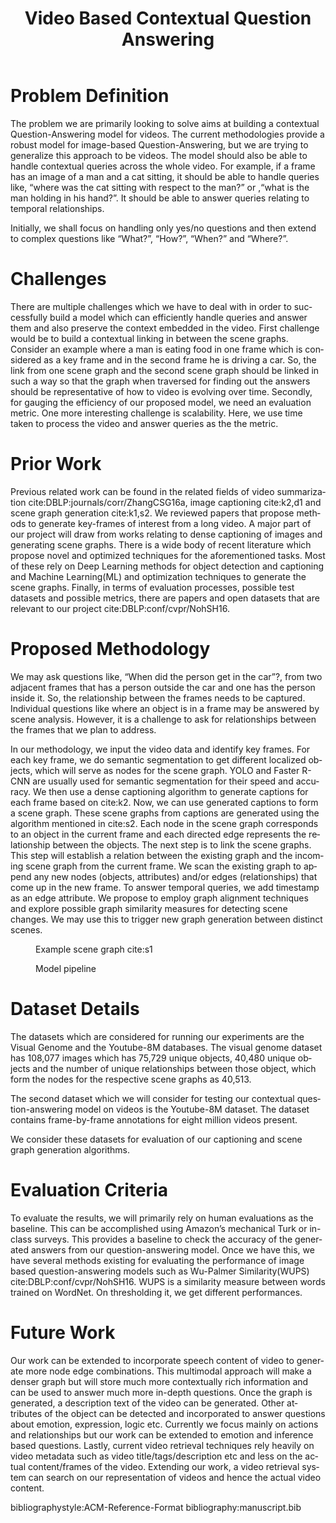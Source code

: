 #+TITLE: Video Based Contextual Question Answering 
#+OPTIONS: ':nil *:t -:t ::t <:t H:3 \n:nil ^:{} arch:headline 
#+OPTIONS: author:nil c:nil creator:comment d:(not "LOGBOOK") date:t
#+OPTIONS: e:t email:nil f:t inline:t num:t p:nil pri:nil stat:t
#+OPTIONS: tags:t tasks:t tex:t timestamp:t toc:nil todo:t |:t
#+CREATOR: Emacs 25.2.2 (Org mode 8.2.10)
#+DESCRIPTION:
#+EXCLUDE_TAGS: noexport
#+KEYWORDS:
#+LANGUAGE: en
#+SELECT_TAGS: export
#+LATEX_CLASS: acmart
#+LATEX_HEADER: \usepackage{cuted}
#+LATEX_HEADER: \usepackage[T1]{fontenc}
#+LATEX_HEADER: \usepackage{lmodern}
#+LATEX_HEADER: \usepackage{graphicx}
#+LATEX_HEADER: \usepackage{amsmath}
#+LATEX_HEADER: \usepackage[margin=0.5in]{geometry}

#+LATEX_HEADER: \author{Akash Ganesan}
#+LATEX_HEADER: \affiliation{%
#+LATEX_HEADER: }
#+LATEX_HEADER:  
#+LATEX_HEADER: \email{akaberto@umich.edu}
#+LATEX_HEADER:  
#+LATEX_HEADER: \author{Divyansh Pal}
#+LATEX_HEADER: \affiliation{%
#+LATEX_HEADER: }
#+LATEX_HEADER: \email{divpal@umich.edu}
#+LATEX_HEADER:  
#+LATEX_HEADER: \author{Karthik Muthuraman}
#+LATEX_HEADER: \affiliation{%
#+LATEX_HEADER: }
#+LATEX_HEADER: \email{mkarthik@umich.edu}
#+LATEX_HEADER:  
#+LATEX_HEADER: \author{Shubham Dash}
#+LATEX_HEADER: \affiliation{%
#+LATEX_HEADER: }
#+LATEX_HEADER: \email{shubhamd@umich.edu}
#+LATEX_HEADER:  

#+LATEX_HEADER: \settopmatter{printacmref=false} % Removes citation information below abstract
#+LATEX_HEADER: \renewcommand\footnotetextcopyrightpermission[1]{} % removes footnote with conference information in first column
#+LATEX_HEADER: \pagestyle{plain} % removes running headers
#+LATEX_HEADER:  


#+LATEX_HEADER: \begin{CCSXML}
#+LATEX_HEADER: <ccs2012>
#+LATEX_HEADER: <concept>
#+LATEX_HEADER: <concept_id>10010147.10010178.10010179.10010182</concept_id>
#+LATEX_HEADER: <concept_desc>Computing methodologies~Natural language generation</concept_desc>
#+LATEX_HEADER: <concept_significance>500</concept_significance>
#+LATEX_HEADER: </concept>
#+LATEX_HEADER: <concept>
#+LATEX_HEADER: <concept_id>10010147.10010178.10010224.10010225.10010227</concept_id>
#+LATEX_HEADER: <concept_desc>Computing methodologies~Scene understanding</concept_desc>
#+LATEX_HEADER: <concept_significance>500</concept_significance>
#+LATEX_HEADER: </concept>
#+LATEX_HEADER: <concept>
#+LATEX_HEADER: <concept_id>10010147.10010178.10010224.10010245.10010250</concept_id>
#+LATEX_HEADER: <concept_desc>Computing methodologies~Object detection</concept_desc>
#+LATEX_HEADER: <concept_significance>500</concept_significance>
#+LATEX_HEADER: </concept>
#+LATEX_HEADER: </ccs2012>
#+LATEX_HEADER: <ccs2012>
#+LATEX_HEADER: <concept>
#+LATEX_HEADER: <concept_id>10010147.10010178.10010224.10010225.10010231</concept_id>
#+LATEX_HEADER: <concept_desc>Computing methodologies~Visual content-based indexing and retrieval</concept_desc>
#+LATEX_HEADER: <concept_significance>500</concept_significance>
#+LATEX_HEADER: </concept>
#+LATEX_HEADER: </ccs2012>
#+LATEX_HEADER: \end{CCSXML}

#+LATEX_HEADER: \ccsdesc[500]{Computing methodologies~Object detection}
#+LATEX_HEADER: \ccsdesc[500]{Computing methodologies~Natural language generation}
#+LATEX_HEADER: \ccsdesc[500]{Computing methodologies~Scene understanding}
#+LATEX_HEADER: \ccsdesc[500]{Computing methodologies~Visual content-based indexing and retrieval}   
#+LATEX_HEADER: 


* Problem Definition

  The problem we are primarily looking to solve aims at building a
  contextual Question-Answering model for videos. The current
  methodologies provide a robust model for image-based
  Question-Answering, but we are trying to generalize this approach to
  be videos.  The model should also be able to handle contextual
  queries across the whole video.  For example, if a frame has an
  image of a man and a cat sitting, it should be able to handle
  queries like, “where was the cat sitting with respect to the man?”
  or ,“what is the man holding in his hand?”.  It should be able to
  answer queries relating to temporal relationships.

  Initially, we shall focus on handling only yes/no questions and then
  extend to complex questions like “What?”, “How?”, “When?” and
  “Where?”.


* Challenges

  There are multiple challenges which we have to deal with in order to
  successfully build a model which can efficiently handle queries and
  answer them and also preserve the context embedded in the video.
  First challenge would be to build a contextual linking in between
  the scene graphs. Consider an example where a man is eating food in
  one frame which is considered as a key frame and in the second frame
  he is driving a car.  So, the link from one scene graph and the
  second scene graph should be linked in such a way so that the graph
  when traversed for finding out the answers should be representative
  of how to video is evolving over time.  Secondly, for gauging the
  efficiency of our proposed model, we need an evaluation metric.  One
  more interesting challenge is scalability.  Here, we use time taken
  to process the video and answer queries as the the metric.  

* Prior Work

  Previous related work can be found in the related fields of video
  summarization cite:DBLP:journals/corr/ZhangCSG16a, image captioning
  cite:k2,d1 and scene graph generation cite:k1,s2. We reviewed papers
  that propose methods to generate key-frames of interest from a long
  video. A major part of our project will draw from works relating to
  dense captioning of images and generating scene graphs. There is a
  wide body of recent literature which propose novel and optimized
  techniques for the aforementioned tasks. Most of these rely on Deep
  Learning methods for object detection and captioning and Machine
  Learning(ML) and optimization techniques to generate the scene
  graphs. Finally, in terms of evaluation processes, possible test
  datasets and possible metrics, there are papers and open datasets
  that are relevant to our project cite:DBLP:conf/cvpr/NohSH16.

* Proposed Methodology

  We may ask questions like, “When did the person get in the car”?,
  from two adjacent frames that has a person outside the car and one
  has the person inside it.  So, the relationship between the frames
  needs to be captured.  Individual questions like where an object is
  in a frame may be answered by scene analysis.  However, it is a
  challenge to ask for relationships between the frames that we plan
  to address.

  In our methodology, we input the video data and identify key frames.
  For each key frame, we do semantic segmentation to get different
  localized objects, which will serve as nodes for the scene
  graph. YOLO and Faster R-CNN are usually used for semantic
  segmentation for their speed and accuracy.  We then use a dense
  captioning algorithm to generate captions for each frame based on
  cite:k2.  Now, we can use generated captions to form a scene
  graph. These scene graphs from captions are generated using the
  algorithm mentioned in cite:s2.  Each node in the scene graph
  corresponds to an object in the current frame and each directed edge
  represents the relationship between the objects.  The next step is
  to link the scene graphs. This step will establish a relation
  between the existing graph and the incoming scene graph from the
  current frame.  We scan the existing graph to append any new nodes
  (objects, attributes) and/or edges (relationships) that come up in
  the new frame.  To answer temporal queries, we add timestamp as an
  edge attribute.  We propose to employ graph alignment techniques and
  explore possible graph similarity measures for detecting scene
  changes.  We may use this to trigger new graph generation between
  distinct scenes.  

  #+CAPTION: Example scene graph cite:s1
  [[./images/scene_graph.png]]

  
  #+CAPTION: Model pipeline 
  [[./images/proposal-pipeline.png]]





* Dataset Details
  The datasets which are considered for running our experiments are
  the Visual Genome and the Youtube-8M databases.  The visual genome
  dataset has 108,077 images which has 75,729 unique objects, 40,480
  unique objects and the number of unique relationships between those
  object, which form the nodes for the respective scene graphs as
  40,513.  

  The second dataset which we will consider for testing our contextual
  question-answering model on videos is the Youtube-8M dataset. The
  dataset contains frame-by-frame annotations for eight million videos
  present.

  We consider these datasets for evaluation of our captioning and
  scene graph generation algorithms.

* Evaluation Criteria
  To evaluate the results, we will primarily rely on human evaluations
  as the baseline.  This can be accomplished using Amazon’s mechanical
  Turk or in-class surveys. This provides a baseline to check the
  accuracy of the generated answers from our question-answering
  model. Once we have this, we have several methods existing for
  evaluating the performance of image based question-answering models
  such as Wu-Palmer Similarity(WUPS) cite:DBLP:conf/cvpr/NohSH16.
  WUPS is a similarity measure between words trained on WordNet. On
  thresholding it, we get different performances.



* Future Work

  Our work can be extended to incorporate speech content of video to
  generate more node edge combinations. This multimodal approach will
  make a denser graph but will store much more contextually rich
  information and can be used to answer much more in-depth questions.
  Once the graph is generated, a description text of the video can be
  generated.  Other attributes of the object can be detected and
  incorporated to answer questions about emotion, expression, logic
  etc. Currently we focus mainly on actions and relationships but our
  work can be extended to emotion and inference based questions.
  Lastly, current video retrieval techniques rely heavily on video
  metadata such as video title/tags/description etc and less on the
  actual content/frames of the video. Extending our work, a video
  retrieval system can search on our representation of videos and
  hence the actual video content.
  


  bibliographystyle:ACM-Reference-Format
  bibliography:manuscript.bib
